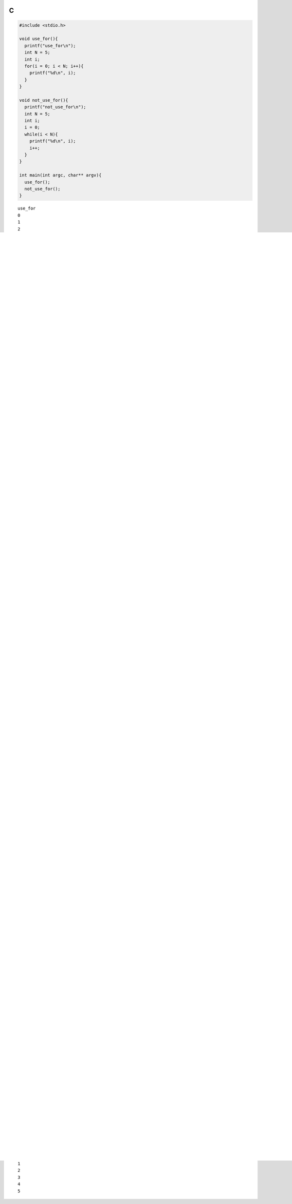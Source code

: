 C
=

.. code-block:: c

  #include <stdio.h>
  
  void use_for(){
    printf("use_for\n");
    int N = 5;
    int i;
    for(i = 0; i < N; i++){
      printf("%d\n", i);
    }
  }
  
  void not_use_for(){
    printf("not_use_for\n");
    int N = 5;
    int i;
    i = 0;
    while(i < N){
      printf("%d\n", i);
      i++;
    }
  }
  
  int main(int argc, char** argv){
    use_for();
    not_use_for();
  }

::

  use_for
  0
  1
  2
  3
  4
  not_use_for
  0
  1
  2
  3
  4


C
=

.. code-block:: c

  #include <stdio.h>
  void use_while(int x){
    printf("use_while\n");
    while(x > 0){
      printf("%d\n", x);
      x--;
    }
  }
  
  void not_use_while(int x){
    printf("not_use_while\n");
   START_LOOP:
    if(!(x > 0)) goto END_LOOP;
    printf("%d\n", x);
    x--;
    goto START_LOOP;
   END_LOOP:
    return;
  }
  
  int main(){
    use_while(5);
    not_use_while(5);
  }

::

  use_while
  5
  4
  3
  2
  1
  not_use_while
  5
  4
  3
  2
  1


C
=

.. code-block:: c

  #include <stdio.h>
  void use_if(int x){
    if(x > 0){
      printf("正の数\n");
    }else if(x < 0){
      printf("負の数\n");
    }else{
      printf("ゼロ\n");
    }
  }
  
  void not_use_if(int x){
    if(x <= 0) goto NOT_POSITIVE;
    printf("正の数\n");
    goto END;
   NOT_POSITIVE:
    if(x >= 0) goto NOT_NEGATIVE;
    printf("負の数\n");
    goto END;
   NOT_NEGATIVE:
    printf("ゼロ\n");
   END:
    return;
  }
  
  int main(){
    use_if(-1);
    use_if(0);
    use_if(1);
    not_use_if(-1);
    not_use_if(0);
    not_use_if(1);
  }

::

  負の数
  ゼロ
  正の数
  負の数
  ゼロ
  正の数


Java
====

.. code-block:: java

  import java.util.Iterator;
  import java.util.List;
  import java.util.Arrays;
  
  class ForLoopTest{
      public static void main(String[] args){
          int[] items = new int[]{1, 2, 3, 4, 5};
  
          System.out.println("C style for-loop");
          for(int i = 0; i < items.length; i++){
              int item = items[i];
              System.out.println(item);
          }
  
          System.out.println("Iterator for-loop");
          List<Integer> items2 = Arrays.asList(new Integer[]{1, 2, 3, 4, 5});
          for (Iterator<Integer> i = items2.iterator(); i.hasNext(); ){
              int item = i.next();
              System.out.println(item);
          }
  
          System.out.println("For-each loop");
          // http://docs.oracle.com/javase/1.5.0/docs/guide/language/foreach.html
          for(int item: items){
              System.out.println(item);
          }
      }
  }

::

  C style for-loop
  1
  2
  3
  4
  5
  Iterator for-loop
  1
  2
  3
  4
  5
  For-each loop
  1
  2
  3
  4
  5


